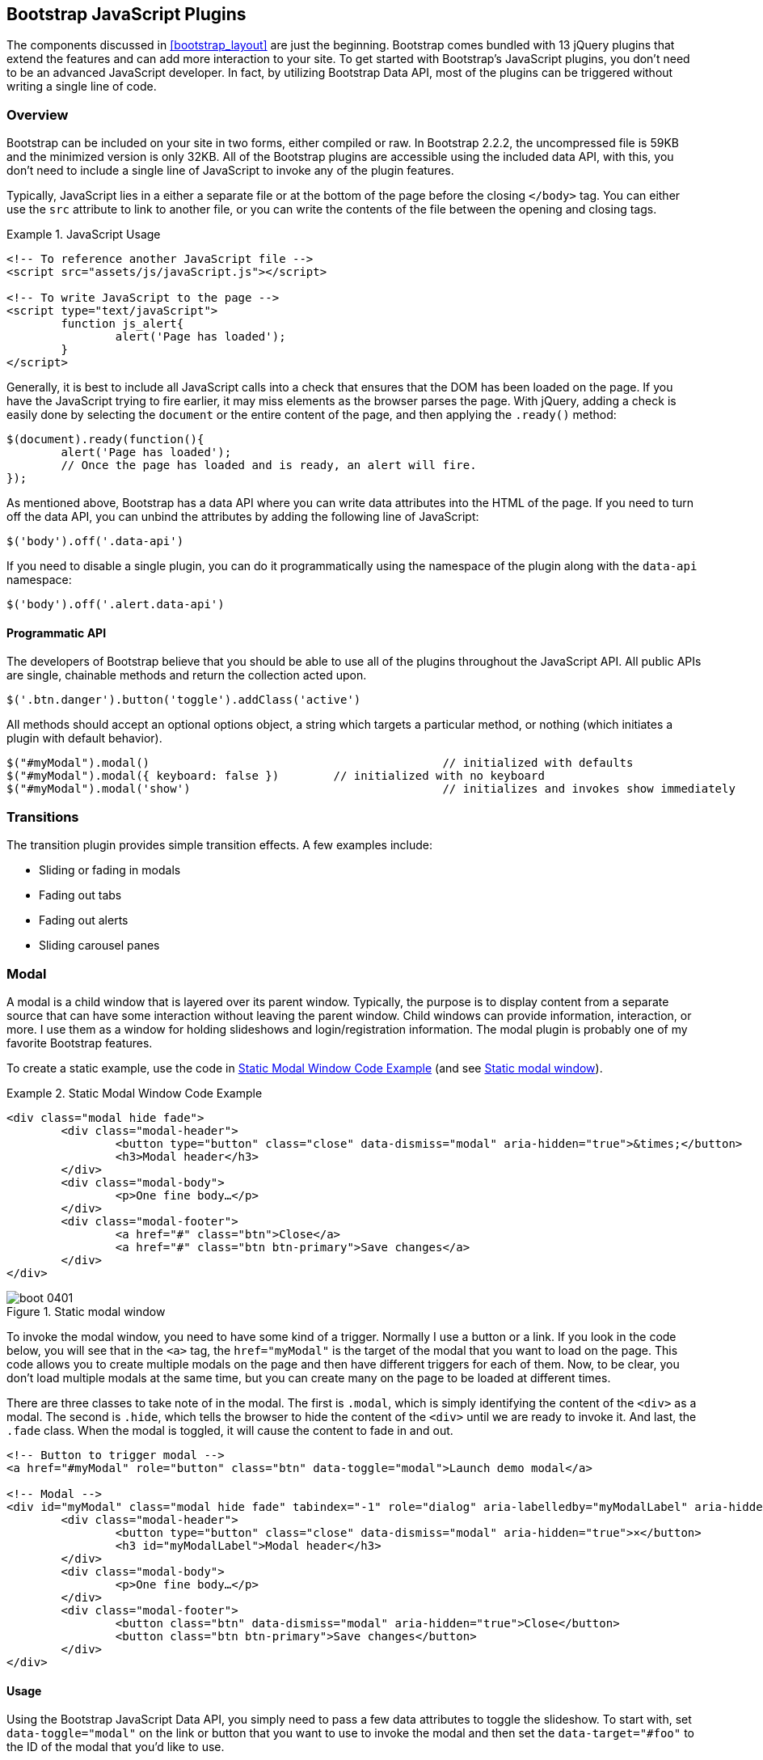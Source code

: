 [[javascriptplug]]

== Bootstrap JavaScript Plugins

The components discussed in <<bootstrap_layout>> are just the beginning. Bootstrap comes bundled with 13 jQuery plugins that extend the features and can add more interaction to your site. To get started with Bootstrap's JavaScript plugins, you don't need to be an advanced JavaScript developer. In fact, by utilizing Bootstrap Data API, most of the plugins can be triggered without writing a single line of code.(((Bootstrap, jQuery plugins included in)))(((Bootstrap Data API)))((("plugins", seealso="JavaScript plug-ins")))

=== Overview

Bootstrap can be included on your site in two forms, either compiled or raw. In Bootstrap 2.2.2, the uncompressed file is 59KB and the minimized version is only 32KB. All of the Bootstrap plugins are accessible using the included data API, with this, you don't need to include a single line of JavaScript to invoke any of the plugin features.((("JavaScript plugins", id="ix_jsplug", range="startofrange")))(((JavaScript plugins, usage)))

Typically, JavaScript lies in a either a separate file or at the bottom of the page before the closing `</body>` tag. You can either use the `src` attribute to link to another file, or you can write the contents of the file between the opening and closing tags.

[[javascript_usage]]
.JavaScript Usage
====
[source, html]
----
<!-- To reference another JavaScript file -->
<script src="assets/js/javaScript.js"></script>

<!-- To write JavaScript to the page -->
<script type="text/javaScript">
	function js_alert{
		alert('Page has loaded');
	}
</script>
----
====

Generally, it is best to include all JavaScript calls into a check that ensures that the DOM has been loaded on the page. If you have the JavaScript trying to fire earlier, it may miss elements as the browser parses the page. With jQuery, adding a check is easily done by selecting the `document` or the entire content of the page, and then applying the `.ready()` method:

[source, js]
----
$(document).ready(function(){
	alert('Page has loaded');
	// Once the page has loaded and is ready, an alert will fire.
});
----

As mentioned above, Bootstrap has a data API where you can write data attributes into the HTML of the page. If you need to turn off the data API, you can unbind the attributes by adding the following line of JavaScript:

[source, js]
----
$('body').off('.data-api')
----

If you need to disable a single plugin, you can do it programmatically using the namespace of the plugin along with the `data-api` namespace(((JavaScript plugins, disabling))):

[source, js]
----
$('body').off('.alert.data-api')
----

==== Programmatic API

The developers of Bootstrap believe that you should be able to use all of the plugins throughout the JavaScript API. All public APIs are single, chainable methods and return the collection acted upon.(((JavaScript plugins, programmatic API)))(((programmatic API)))

[source, js]
----
$('.btn.danger').button('toggle').addClass('active')
----

All methods should accept an optional options object, a string which targets a particular method, or nothing (which initiates a plugin with default behavior).

[source, js]
----
$("#myModal").modal()						// initialized with defaults
$("#myModal").modal({ keyboard: false })	// initialized with no keyboard
$("#myModal").modal('show')					// initializes and invokes show immediately
----

=== Transitions

The transition plugin provides simple transition effects. A few examples include(((JavaScript plugins, transitions)))(((transitions)))(((fades)))(((carousel panes))):

* Sliding or fading in modals
* Fading out tabs
* Fading out alerts
* Sliding carousel panes

=== Modal

A modal is a child window that is layered over its parent window. Typically, the purpose is to display content from a separate source that can have some interaction without leaving the parent window. Child windows can provide information, interaction, or more. I use them as a window for holding slideshows and login/registration information. The modal plugin is probably one of my favorite Bootstrap features.(((JavaScript plugins, modal windows)))(((modal windows)))((("windows, layered")))(((layered windows)))(((child windows)))(((parent windows)))(((slideshows)))(((login/registration information)))

To create a static example, use the code in <<example_static_modal>> (and see <<figure4_1>>).

[[example_static_modal]]
.Static Modal Window Code Example
====
[source, html]
----
<div class="modal hide fade">
	<div class="modal-header">
		<button type="button" class="close" data-dismiss="modal" aria-hidden="true">&times;</button>
		<h3>Modal header</h3>
	</div>
	<div class="modal-body">
		<p>One fine body…</p>
	</div>
	<div class="modal-footer">
		<a href="#" class="btn">Close</a>
		<a href="#" class="btn btn-primary">Save changes</a>
	</div>
</div>
----
====

[[figure4_1]]
.Static modal window
image::images/boot_0401.png[]

To invoke the modal window, you need to have some kind of a trigger. Normally I use a button or a link. If you look in the code below, you will see that in the `<a>` tag, the `href="myModal"` is the target of the modal that you want to load on the page. This code allows you to create multiple modals on the page and then have different triggers for each of them. Now, to be clear, you don't load multiple modals at the same time, but you can create many on the page to be loaded at different times.

There are three classes to take note of in the modal. The first is `.modal`, which is simply identifying the content of the `<div>` as a modal. The second is `.hide`, which tells the browser to hide the content of the `<div>` until we are ready to invoke it. And last, the `.fade` class. When the modal is toggled, it will cause the content to fade in and out.

[source, html]
----
<!-- Button to trigger modal -->
<a href="#myModal" role="button" class="btn" data-toggle="modal">Launch demo modal</a>

<!-- Modal -->
<div id="myModal" class="modal hide fade" tabindex="-1" role="dialog" aria-labelledby="myModalLabel" aria-hidden="true">
	<div class="modal-header">
		<button type="button" class="close" data-dismiss="modal" aria-hidden="true">×</button>
		<h3 id="myModalLabel">Modal header</h3>
	</div>
	<div class="modal-body">
		<p>One fine body…</p>
	</div>
	<div class="modal-footer">
		<button class="btn" data-dismiss="modal" aria-hidden="true">Close</button>
		<button class="btn btn-primary">Save changes</button>
	</div>
</div>
----

==== Usage

Using the Bootstrap JavaScript Data API, you simply need to pass a few data attributes to toggle the slideshow. To start with, set `data-toggle="modal"` on the link or button that you want to use to invoke the modal and then set the `data-target="#foo"` to the ID of the modal that you'd like to use.

To call a modal with `id="myModal"`, use a single line of JavaScript:

[source, js]
----
$('#myModal').modal(options)
----

==== Options

Options can either be passed in via data attributes or with JavaScript. To use the data attributes, prepend `data-` to the option name (e.g., `data-backdrop=""`).

.Modal options
[options="header"]
|=======================
|Name 		|Type       |Default 	|Description
|backdrop 	|Boolean	|true		|Set to false if you don't want the modal to be closed when the user clicks outside of the modal.
|keyboard 	|Boolean	|true		|Closes the modal when escape key is pressed; set to false to disable.
|show 		|Boolean	|true		|Shows the modal when initialized.
|remote 	|path 		|false		|Using the jQuery `.load` method, inject content into the modal body. If an `href` with a valid URL is added, it will load that content.
|=======================


==== Methods

===== Options
Activates your content as a modal. Accepts an optional options object.

.+.modal(options)+
[source, js]
----
$('#myModal').modal({
	keyboard: false
})
----

===== Toggle
Manually toggles a modal.

.+.modal(\'toggle')+
[source, js]
----
$('#myModal').modal('toggle')
----

===== Show
Manually opens a modal.

.+.modal(\'show')+
[source, js]
----
$('#myModal').modal('show')
----

===== Hide
Manually hides a modal.

.+.modal(\'hide')+
[source, js]
----
$('#myModal').modal('hide')
----

==== Events

Bootstrap provides the events listed in <<table_modal_events>> if you need to hook into the function.

[[table_modal_events]]
.Modal events
[options="header"]
|=======================
|Event 	|Description
|show	|Fired after the `show` method is called.
|shown	|Fired when the modal has been made visible to the user.
|hide	|Fired when the `hide` instance method has been called.
|hidden	|Fired when the modal has finished being hidden from the user.
|=======================

As an example, after the modal is hidden, you could cause an alert to fire:

[source, js]
----
$('#myModal').on('hidden', function () {
	 alert('Hey girl, I heard you like modals...');
})
----


=== Dropdown

The dropdown was covered extensively in <<bootstrap_layout>>, but the interaction was glossed over. As a refresher, dropdowns can be added to the navbar, pills, tabs, and buttons.(((JavaScript plugins, dropdowns)))(((dropdown menus)))(((menus, dropdown)))(((buttons, with dropdowns)))(((navbars)))(((pills navigation)))(((tabbable navigation)))

==== Usage

To use a dropdown (<<dropdown_fig>>), add `data-toggle="dropdown"` to a link or button to toggle the dropdown.(((data attributes)))(((data-target attribute)))

[[dropdown_fig]]
.Dropdown within navbar
image::images/boot_0402.png[]

.Dropdown with data attributes
====
[source, html]
----
<li class="dropdown">
	<a href="#" id="drop" role="button" class="dropdown-toggle" data-toggle="dropdown">Word <b class="caret"></b></a>
	<ul class="dropdown-menu" role="menu" aria-labelledby="drop">
		<li><a tabindex="-1" href="#">MAKE magazine</a></li>
		<li><a tabindex="-1" href="#">WordPress DevelopmentS</a></li>
		<li><a tabindex="-1" href="#">Speaking Engagements</a></li>
		<li class="divider"></li>
		<li><a tabindex="-1" href="#">Social Media</a></li>
	</ul>
</li>
----
====

If you need to keep links intact (which is useful if the browser is not enabling JavaScript), use the `data-target` attribute along with `href="#"`.

.Dropdown via the `data-target` Attribute
====
[source, html]
----
<div class="dropdown">
	<a class="dropdown-toggle" id="dLabel" role="button" data-toggle="dropdown" data-target="#" href="/page.html">
		Dropdown
		<b class="caret"></b>
	</a>
	<ul class="dropdown-menu" role="menu" aria-labelledby="dLabel">
		...
	</ul>
</div>
----
====

==== Dropdown Usage via JavaScript

To call the dropdown toggle via JavaScript, use the following method:

[source, js]
----
$('.dropdown-toggle').dropdown()
----

==== Method

The dropdown toggle has a simple method to show or hide the dropdown. There are no options.

[source, js]
----
$().dropdown('toggle')
----


=== Scrollspy

The Scrollspy plugin (<<scrollspy_fig>>) allows you to target sections of the page based on scroll position. In its basic implementation, as you scroll, you can add `.active` classes to the navbar based on the scroll position. To add the Scrollspy plugin via data attributes, add `data-spy="scroll"` to the element you want to spy on (typically the body) and `data-target=".navbar"` to the navbar that you want to apply the class changes to. For this to work, you must have elements in the body of the page that have matching IDs of the links that you are spying on.(((JavaScript plugins, scroll position targeting)))(((Scrollspy plugin)))

[[scrollspy_fig]]
.Scrollspy example
image::images/boot_04in01.png[]

==== Usage

For Scrollspy, you will need to add `data-spy="scroll"` to the `<body>` tag, along with `data-target=".navbar"` that references the element that you are spying on:

[source, html]
----
<body data-spy="scroll" data-target=".navbar">...</body>
----

In the navbar, you will need to have page anchors that will serve as indicators for the element to spy on:

[source, html]
----
<div class="navbar">
	<div class="navbar-inner">
		<div class="container">
			<a class="brand" href="#">Jake's BBQ</a>
			<div class="nav-collapse">
				<ul class="nav">
					<li class="active"><a href="#">Home</a></li>
					<li><a href="#pork">Pork</a></li>
					<li><a href="#beef">Beef</a></li>
					<li><a href="#chicken">Chicken</a></li>
				</ul>
			</div><!-- /.nav-collapse -->
		</div>
	</div><!-- /navbar-inner -->
</div>
----

===== Usage via JavaScript

If you would rather invoke the scrollspy with JavaScript instead of using the data attributes, you can do so by selecting the element to spy on, and then invoking the `.scrollspy()` function:

[source, js]
----
$('#navbar').scrollspy()
----

==== Scrollspy Method

===== .scrollspy(\'refresh')

When calling the scrollspy via the JavaScript method, you need to call the +.refresh+ method to update the DOM. This is helpful if any elements of the DOM have changed.

[source, js]
----
$('[data-spy="scroll"]').each(function () {
	var $spy = $(this).scrollspy('refresh')
});
----

==== Option

Options can be passed via data attributes or JavaScript. For data attributes, prepend the option name to `data-`, as in `data-offset=""`.


.Scrollspy option
[options="header"]
|=======================
|Name	|Type	|Default	|Description
|offset	|number	|10			|Pixels to offset from top of page when calculating position of scroll.
|=======================

The offset option is handy when you are using a fixed navbar. You will want to offset the scroll by about 50 pixels so that it reads at the correct time.

==== Event

.Scrollspy event
[options="header"]
|=======================
|Event		|Description
|activate	|This event fires whenever a new item becomes activated by the scrollspy.
|=======================


=== Toggleable Tabs

Tabbable tabs were introduced in <<bootstrap_layout>>. By combining a few data attributes, you can easily create a tabbed interface (<<toggle_figure>>). To do so, create the nav interface, and then wrap the content of the tabs inside a `<div>` with a class of `.tab-content`.(((JavaScript plugins, toggleable tabs)))(((toggleable tabs)))(((tabbed navigation)))

[[toggle_figure]]
.Toggleable tabs
image::images/boot_0403.png[]

.Basic markup of toggleable tabs
====
[source, html]
----
<ul class="nav nav-tabs">
	<li><a href="#home" data-toggle="tab">Home</a></li>
	<li><a href="#profile" data-toggle="tab">Profile</a></li>
	<li><a href="#messages" data-toggle="tab">Messages</a></li>
	<li><a href="#settings" data-toggle="tab">Settings</a></li>
</ul>

<div class="tab-content">
	<div class="tab-pane active" id="home">...</div>
	<div class="tab-pane" id="profile">...</div>
	<div class="tab-pane" id="messages">...</div>
	<div class="tab-pane" id="settings">...</div>
</div>
----
====

==== Usage

To enable the tabs, you can use the Bootstrap Data API or use JavaScript directly. With the Data API, you need to add `data-toggle` to the anchors. The anchor targets will activate the element that has the `.tab-pane` class and relative ID. Alternatively, `data-target=""` may be used instead of `href="#"` to apply the same action.

.Enable tabs via JavaScript
====
[source, js]
----
 $('#myTab a').click(function (e) {
	e.preventDefault();
	$(this).tab('show');
})
----
====

.Example of different ways to activate tabs
====
[source, js]
----
$('#myTab a[href="#profile"]').tab('show'); // Select tab by name
$('#myTab a:first').tab('show'); // Select first tab
$('#myTab a:last').tab('show'); // Select last tab
$('#myTab li:eq(2) a').tab('show'); // Select third tab (0-indexed)
----
====

==== Events

Tabs panes have two different events that can be hooked into, as shown in <<table_toggletab>>.

[[table_toggletab]]
.Toggleable tab events
[options="header"]
|=======================
|Event 	|Description
|show	|This event fires on tab show, but before the new tab has been shown. Use `event.target` and `event.relatedTarget` to target the active tab and the previous active tab (if available), respectively.
|shown 	|This event fires on tab show after a tab has been shown. Use `event.target` and `event.relatedTarget` to target the active tab and the previous active tab (if available), respectively.
|=======================

.Example of shown method
====
[source, js]
----
$('a[data-toggle="tab"]').on('shown', function (e) {
	e.target // activated tab
	e.relatedTarget // previous tab
})
----
====

For information about the jQuery `.on` method, refer to  http://api.jquery.com/on/[jQuery .on] at the jQuery website.

=== Tooltips

Tooltips (<<tooltip_placement>>) are useful when you need to describe a link or (used in conjunction with the `<abbr>` tag) provide the definition of an abbreviation. The plugin was originally based on the _jQuery.tipsy_ plugin written by Jason Frame. Tooltips have since been updated to work without images, animate with a CSS animation, and work with the Bootstrap JavaScript API.(((JavaScript plugins, tooltips)))(((tooltips)))(((links, describing)))(((abbreviations)))(((typography, abbreviations)))

[[tooltip_placement]]
.Tooltip placement
image::images/boot_0404.png[]

==== Usage

To add a tooltip, add `rel="tooltip"` to an anchor tag. The title of the anchor will be the text of a tooltip. The following two examples show how to do this in the Bootstrap Data API and JavaScript, respectively.

.Bootstrap Data API
====
[source, js]
----
<a href="#" rel="tooltip" title="This is the tooltip">Tooltip Example</a>
----
====

.JavaScript
====
[source, js]
----
$('#example').tooltip(options)
----
====

==== Options

Like all of the plugins, there are options that can be added via the Bootstrap Data API or invoked via JavaScript. All options need to have `data-` prepended to them. So, the `title` option would become `data-title`.

.Tooltip options
[options="header"]
|=======================
|Name 		|Type 				|Default 	|Description
|animation 	|Boolean			|true		|Applies a CSS fade transition to the tooltip.
|html 		|Boolean			|false		|Inserts html into the tooltip. If false, jQuery's `text` method will be used to insert content into the dom. Use text if you're worried about XSS attacks.
|placement	|string/function 	|\'top\'	|Specifies how to position the tooltip (i.e., top, bottom, left, or right).
|selector	|string				|false		|If a selector is provided, tooltip objects will be delegated to the specified targets.
|title		|string/function	|''			|The title option is the default title value if the `title` attribute isn't present.
|trigger	|string				|\'hover\'	|Defines how the tooltip is triggered: click, hover, focus, or manualy.
|delay 		|number/object		|0 			|Delays showing and hiding the tooltip (ms)--does not apply to manual trigger type If a number is supplied, delay is applied to both hide/show Object structure is: `delay: \{ show: 500, hide: 100 \}`
|=======================


==== Methods

===== Options

Attaches a tooltip handler to an element collection.

[source, js]
----
$().tooltip(options)
----


===== Show

Reveals an element's tooltip.

[source, js]
----
$('#element').tooltip('show')
----

===== Hide

Hides an element's tooltip.

[source, js]
----
$('#element').tooltip('hide')
----

===== Toggle

Toggles an element's tooltip.

[source, js]
----
$('#element').tooltip('toggle')
----

===== Destroy

Hides and destroys an element's tooltip.

[source, js]
----
$('#element').tooltip('destroy')
----

=== Popover

The popover (<<popover_placement>>) is a sibling of the tooltip, offering an extended view complete with a heading. For the popover to activate, a user just needs to hover the cursor over the element. The content of the popover can be populated entirely using the Bootstrap Data API. This method requires tooltip.(((JavaScript plugins, popovers)))(((popovers)))

[[popover_placement]]
.Popover placement
image::images/boot_0405.png[]

[source, html]
----
<a href="#" class="btn" rel="popover" title="Using Popover" data-content="Just add content to the data-content attribute.">Click Me!</a>
----


==== Usage

To enable the popover with JavaScript, use the `.popover()` function, passing in any options that you might need.

[source, js]
----
$('#example').popover(options)
----

==== Options

All options can be passed via the Bootstrap Data API, or directly with JavaScript.

.Popover options
[options="header"]
|===========================
|Name     |Type             |Default|Description                                                                                                                                                                                          
|animation|boolean          |true   |Applies a CSS fade transition to the tooltip                                                                                                                                                           
|html     |boolean          |false  |Inserts html into the popover. If false, jQuery's +text+ method will be used to insert content into the dom. Use text if you're worried about XSS attacks.                                            
|placement|string | function|'right'|Specifies how to position the popover (i.e., top, bottom, left, right)                                                                                                                                         
|selector |string           |false  |If a selector is provided, tooltip objects will be delegated to the specified targets.                                                                                                               
|trigger  |string           |'click'|How the popover is triggered (i.e., click, hover, focus, manual)                                                                                                                                     
|title    |string | function|''     |Default title value if 'title' attribute isn't present                                                                                                                                               
|content  |string | function|''     |Default content value if 'data-content' attribute isn't present                                                                                                                                      
|delay    |number | object  |0      |Delays showing and hiding the popover (ms)--does not apply to manual trigger type. If a  number is supplied, delay is applied to both hide/show. Object structure is: +delay: \{show: 500, hide: 100 \}+.
|===========================

==== Methods

===== Options

Initializes popovers for an element collection.

[source, js]
----
$().popover(options)
----

===== Show

Reveals an element's popover.

[source, js]
----
$('#element').popover('show')
----

===== Hide

Hides an element's popover.

[source, js]
----
$('#element').popover('hide')
----

===== Toggle

Toggles an element's popover.

[source, js]
----
$('#element').popover('toggle')
----

===== Destroy

Hides and destroys an element's popover.

[source, js]
----
$('#element').popover('destroy')
----

=== Alerts

With the Data API, it is easy to add dismiss functionality to alert messages (<<error_alert>>).(((JavaScript plugins, alerts)))(((alerts)))(((messages)))

[[error_alert]]
.Error alert message
image::images/boot_04in02.png[]

==== Usage

To close an alert, you can either do it manually with the JavaScript `.alert()` method or use data attributes in conjunction with an anchor or button.

Here is how to dismiss via JavaScript:

[source, js]
----
$(".alert").alert()
----

Here is how to dismiss via Data API:

[source, js]
----
<a class="close" data-dismiss="alert" href="#">&times;</a>
----

==== Close Method

To enable all alerts to be closed, add the following method. To enable alerts to animate out when closed, make sure they have the `.fade` and `.in` class already applied to them.

[source, js]
----
$(".alert").alert('close')
----

==== Events

There are two events that can be tied to Bootstrap's alert class.

.Alert class events
[options="header"]
|=======================
|Event 	|Description
|close	|This event fires immediately when the close instance method is called.
|closed	|This event is fired when the alert has been closed (will wait for CSS transitions to complete).
|=======================

As an example, if you wanted to trigger a function after an alert has closed, you could use this function:

[source, js]
----
$('#my-alert').bind('closed', function () {
  // do something…
})
----

=== Buttons

Buttons were introduced in <<bootstrap_layout>>. With Bootstrap, you don't need to do anything to make them work as links or as buttons in forms. With this plugin you can add in some interaction, such as loading states or button groups with toolbar-like functionality.(((JavaScript plugins, buttons)))(((buttons, interactive)))(((loading states)))

==== Loading State

To add a loading state to a button (shown in <<loading_button_fig>>), simply add `data-loading-text="Loading..."` as an attribute to the button. When the button is clicked, the `.disabled` class is added, giving the appearance that it can no longer be clicked.

[[loading_button_fig]]
.Loading button
image::images/boot_0406.png[]

[source, html]
----
<button type="button" class="btn btn-primary" data-loading-text="Loading...">Submit!</button>
----

==== Single Toggle

When clicking on a button with the `data-toggle="button"` attribute (<<toggle_button>>), a class of `.active` is added.

[[toggle_button]]
.Toggle button
image::images/boot_0407.png[]

[source, html]
----
<button type="button" class="btn btn-primary" data-toggle="button">Toggle</button>
----

==== Checkbox Buttons

Buttons can work like checkboxes (as in <<checkbox_buttons>>), allowing a user to select many of the options in a button group. To add this function, add `data-toggle="buttons-checkbox"` for checkbox style toggling on `.btn-group`.(((checkboxes)))

[[checkbox_buttons]]
.Checkbox buttons
image::images/boot_0408.png[]

[source, html]
----
<div class="btn-group" data-toggle="buttons-checkbox">
  <button type="button" class="btn btn-primary">Left</button>
  <button type="button" class="btn btn-primary">Middle</button>
  <button type="button" class="btn btn-primary">Right</button>
</div>
----

==== Radio Buttons

Radio buttons (<<radio_fig>>) function similarily to checkboxes. The primary difference is that a radio button doesn't allow for multiple selections--only one button in the group can be selected. To add radio-style toggling on `btn-group`, add `data-toggle="buttons-radio"`.(((radio buttons)))(((buttons, radio buttons))) 

[[radio_fig]]
.Radio buttons
image::images/boot_0409.png[]

[source, html]
----
<div class="btn-group" data-toggle="buttons-radio">
  <button type="button" class="btn btn-primary">Left</button>
  <button type="button" class="btn btn-primary">Middle</button>
  <button type="button" class="btn btn-primary">Right</button>
</div>
----

==== Usage

The `.button` method can be applied to any class or ID. To enable all buttons in the `.nav-tabs` via JavaScript, add the following code:

[source, js]
----
$('.nav-tabs').button()
----

==== Methods

===== Toggle

Toggles push state. Gives the button the appearance that it has been activated.

[source, js]
----
$().button('toggle')
----

===== Loading

When loading, the button is disabled and the text is changed to the option from the `data-loading-text` attribute.

[source, html]
----
<button type="button" class="btn" data-loading-text="loading stuff..." >...</button>
----

===== Reset

Resets button state, bringing the original content back to the text. This method is useful when you need to return the button back to the primary state.

[source, js]
----
$().button('reset')
----

===== String

String in this method is referring to any string declared by the user.

[source, js]
----
$().button('string')
----

To reset the button state and bring in new content, use the string method.

[source, html]
----
<button type="button" class="btn" data-complete-text="finished!" >...</button>

<script>
  $('.btn').button('complete')
</script>
----

=== Collapse

The collapse plugin makes it easy to make collapsing divisions of the page. Whether you use it to build accordion navigation or content boxes, it allows for a lot of content options. See <<accordionfig>> and <<accordioncode>>.(((JavaScript plugins, collapse)))(((collapsing page divisions)))(((accordion navigation)))

[[accordionfig]]
.Accordion
image::images/boot_0410.png[]

[[accordioncode]]
.Accordion
====
[source, html]
----
<div class="accordion" id="accordion2">
  <div class="accordion-group">
    <div class="accordion-heading">
      <a class="accordion-toggle" data-toggle="collapse" data-parent="#accordion2" href="#collapseOne">
        Collapsible Group Item #1
      </a>
    </div>
    <div id="collapseOne" class="accordion-body collapse in">
      <div class="accordion-inner">
        Anim pariatur cliche...
      </div>
    </div>
  </div>
  <div class="accordion-group">
    <div class="accordion-heading">
      <a class="accordion-toggle" data-toggle="collapse" data-parent="#accordion2" href="#collapseTwo">
        Collapsible Group Item #2
      </a>
    </div>
    <div id="collapseTwo" class="accordion-body collapse">
      <div class="accordion-inner">
        Anim pariatur cliche...
      </div>
    </div>
  </div>
</div>
...
----
====

You can also use the data attributes to make all content collapsible:

[source, html]
----
<button type="button" class="btn btn-danger" data-toggle="collapse" data-target="#demo">
  simple collapsible
</button>

<div id="demo" class="collapse in"> … </div>
----

==== Usage

===== Via data attributes

Like all of the plugins that use the data API, you can add all needed markup without writing any JavaScript. Add `data-toggle="collapse"` and a `data-target` to the element to automatically assign control of a collapsible element. The `data-target` attribute will accept a CSS selector to apply the collapse to. Be sure to add the class `.collapse` to the collapsible element. If you'd like it to default open, include the additional class `.in`.

To add accordion-like group management to a collapsible control, add the data attribute `data-parent="#selector"`.

===== Via JavaScript

The collapse method can activated with JavaScript as well: 

[source, js]
----
$(".collapse").collapse()
----

==== Options

The options listed in <<collapse_table>> can be passed via data attributes or with JavaScript.

[[collapse_table]]
.Collapse options
[options="header"]
|=======================
|Name	|Type		|Default	|Description
|parent	|selector	|false		|If selector, then all collapsible elements under the specified parent will be closed when this collapsible item is shown. (Similar to traditional accordion behavior.)
|toggle	|Boolean	|true		|Toggles the collapsible element on invocation.
|=======================

==== Methods

===== Options

Activates your content as a collapsible element. Accepts an optional options object.

[source, js]
----
.collapse(options)
----

===== Toggle

Toggles a collapsible element to shown or hidden.

[source, js]
----
$('#myCollapsible').collapse({
  toggle: false
})
.collapse('toggle')
----

===== Show

Shows a collapsible element.

[source, js]
----
.collapse('show')
----

===== Hide

Hides a collapsible element.

[source, js]
----
.collapse('hide')
----

==== Events

There are four events that can be hooked into with the collapse plugin, described in <<collapse-events-table>>.

[[collapse-events-table]]
.Collapse events
[options="header"]
|=======================
|Event	|Description
|show	|This event fires immediately when the `show` instance method is called.
|shown	|This event is fired when a collapse element has been made visible to the user (will wait for CSS transitions to complete).
|hide	| This event is fired immediately when the `hide` method has been called.
|hidden	|This event is fired when a collapse element has been hidden from the user (will wait for CSS transitions to complete).
|=======================

After a `<div>` has been collapsed, you could use the following code to execute a function:

[source, js]
----
$('#myCollapsible').on('hidden', function () {
  // do something…
})
----

=== Carousel

The Bootstrap carousel (<<carousel_fig>>) is a flexible, responsive way to add a slider to your site. In addition to being responsive, the content is flexible enough to allow images, iframes, videos, or just about any type of content that you might want. The code is shown in <<carousel_example>>.(((JavaScript plugins, carousels)))(((carousels)))(((images)))(((videos)))(((iframes)))(((sliders)))

[[carousel_fig]]
.Carousel
image::images/boot_0411.png[]

[[carousel_example]]
.Carousel code example
====
[source, html]
----
<div id="myCarousel" class="carousel slide">
  <!-- Carousel items -->
  <div class="carousel-inner">
    <div class="active item">…</div>
    <div class="item">…</div>
    <div class="item">…</div>
  </div>
  <!-- Carousel nav -->
  <a class="carousel-control left" href="#myCarousel" data-slide="prev">&lsaquo;</a>
  <a class="carousel-control right" href="#myCarousel" data-slide="next">&rsaquo;</a>
</div>
----
====

==== Usage

To implement the carousel, you just need to add the code with the markup above. There is no need for data attributes, just simple class-based development. You can manually call the carousel with JavaScript, using the following code:

[source, js]
----
$('.carousel').carousel()
----

==== Options

Options can be passed through data attributes or through JavaScript. The options are listed in <<carousel_options_table>>.

[[carousel_options_table]]
.Carousel options
[options="header"]
|=======================
|Name		|Type	|Default	|Description
|interval	|number	|5000		|The amount of time to delay between automatically cycling an item. If false, carousel will not automatically cycle.
|pause		|string	|"hover"	|Pauses the cycling of the carousel on mouseenter and resumes the cycling of the carousel on mouseleave.
|=======================


==== Methods

===== Options

Initializes the carousel with an optional `options` object and starts cycling through items.

[source, js]
----
$('.carousel').carousel({
  interval: 2000
})
----

===== Cycle

Cycles through the carousel items from left to right.

[source, js]
----
.carousel('cycle')
----

===== Pause

Stops the carousel from cycling through items.

[source, js]
----
.carousel('pause')
----

===== Number

Cycles the carousel to a particular frame (0 based, similar to an array).

[source, js]
----
.carousel('number')
----

===== Prev

Cycles to the previous item.

[source, js]
----
.carousel('prev')
----

===== Next

Cycles to the next item.

[source, js]
----
.carousel('next')
----


==== Events

The carousel has two events that can be hooked into, described in <<table_carousel_events>>.

[[table_carousel_events]]
.Carousel Events
[options="header"]
|=======================
|Event 	|Description
|slide 	|This event fires immediately when the slide instance method is invoked.
|slid 	|This event is fired when the carousel has completed its slide transition.
|=======================

=== Typeahead

Typeahead allows you to easily create typeahead inputs in forms (<<typeahead_fig>>). For example, you could preload states in a state field or, with some JavaScript, get search results using some AJAX calls.(((JavaScript plugins, typeahead)))(((typeahead)))(((autocomplete)))(((forms, typeahead)))((("input", "autocomplete/typeahead")))

[[typeahead_fig]]
.Typeahead
image::images/boot_0412.png[]

==== Usage

Using data API, you can add sources via the `data-source` attribute. Items should be listed in either a JSON array or a function. The code is shown in <<typeahead_ex>>.

[[typeahead_ex]]
.Typeahead code example
====
[source, html]
----
<input
	type="text"
	class="span3"
	data-provide="typeahead"
	data-items="4"
	data-source="[
		'Alabama',
		'Alaska',
		'Arizona',
		'Arkansas',
		'California',
		...
		]"
>
----
====

To call directly with JavaScript, use the following method:

[source, js]
----
$('.typeahead').typeahead()
----

==== Options

.Carousel options
[options="header"]
|===========================
|Name       |Type           |Default                                      |Description
|source     |array, function|[ ]                                          |The data source to query against. May be an array of strings or a function. The function is passed through two arguments: the `query` value in the input field and the `process` callback. The function may be used synchronously by returning the data source directly or asynchronously via the `process` callback's single argument.
|items      |number         |8                                            |The maximum number of items to display in the dropdown.
|minLength  |number         |1                                            |The minimum character length needed before triggering autocomplete suggestions.
|matcher    |function       |case insensitive                             |The method used to determine if a query matches an item. Accepts a single argument, the item against which to test the query. Accesses the current query with `this.query`. Return a Boolean true if query is a match.
|sorter     |function       |exact match, case sensitive, case insensitive|Method used to sort autocomplete results. Accepts a single argument item and has the scope of the typeahead instance. Reference the current query with `this.query`.
|updater    |function       |returns selected item                        |The method used to return the selected item. Accepts a single argument item and has the scope of the typeahead instance.
|highlighter|function       |highlights all default matches               |Method used to highlight autocomplete results. Accepts a single argument item and has the scope of the typeahead instance. Should return HTML.
|===========================


=== Affix

The affix plugin allows a `<div>` to become affixed to a location on the page. A common example of this is social icons. They will start in a location, but as the page hits a certain mark, the `<div>` will become locked in place and will stop scrolling with the rest of the page.(((JavaScript plugins, affix)))(((affix plug-in)))(((social icons)))(((icons)))

==== Usage

To apply the affix plug-in to a `<div>`, you can use either data attributes, or you can use JavaScript directly. Of note, you must position the element so that it can be affixed to the page. Position is controlled by the `data-spy` attribute, using either  `affix`, `affix-top`, or `affix-bottom`. You then use the `data-offset` to calculate the position of the scroll.(((range="endofrange", startref="ix_jsplug")))

[source, html]
----
<div data-spy="affix" data-offset-top="200">
	...
</div>
----

==== Option

[options="header"]
|===========================
|Name	|Type						|Default	|Description
|offset	|number/function/object		|10			|Pixels to offset from screen when calculating position of scroll. If a single number is provided, the offset will be applied in both top and left directions. To listen for a single direction or multiple unique offsets, just provide an object `offset: { x: 10 }`. Use a function when you need to dynamically provide an offset (useful for some responsive designs).
|===========================
